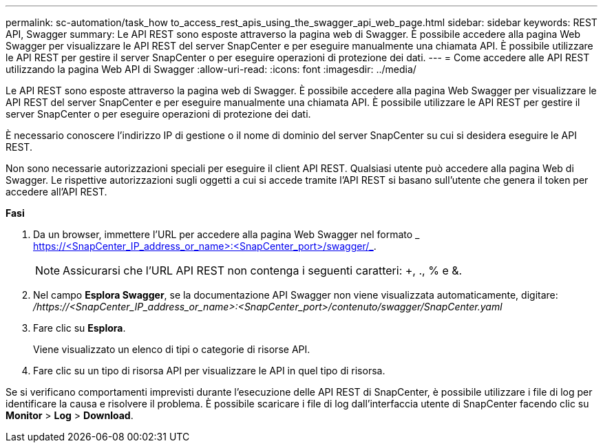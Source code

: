 ---
permalink: sc-automation/task_how to_access_rest_apis_using_the_swagger_api_web_page.html 
sidebar: sidebar 
keywords: REST API, Swagger 
summary: Le API REST sono esposte attraverso la pagina web di Swagger. È possibile accedere alla pagina Web Swagger per visualizzare le API REST del server SnapCenter e per eseguire manualmente una chiamata API. È possibile utilizzare le API REST per gestire il server SnapCenter o per eseguire operazioni di protezione dei dati. 
---
= Come accedere alle API REST utilizzando la pagina Web API di Swagger
:allow-uri-read: 
:icons: font
:imagesdir: ../media/


[role="lead"]
Le API REST sono esposte attraverso la pagina web di Swagger. È possibile accedere alla pagina Web Swagger per visualizzare le API REST del server SnapCenter e per eseguire manualmente una chiamata API. È possibile utilizzare le API REST per gestire il server SnapCenter o per eseguire operazioni di protezione dei dati.

È necessario conoscere l'indirizzo IP di gestione o il nome di dominio del server SnapCenter su cui si desidera eseguire le API REST.

Non sono necessarie autorizzazioni speciali per eseguire il client API REST. Qualsiasi utente può accedere alla pagina Web di Swagger. Le rispettive autorizzazioni sugli oggetti a cui si accede tramite l'API REST si basano sull'utente che genera il token per accedere all'API REST.

*Fasi*

. Da un browser, immettere l'URL per accedere alla pagina Web Swagger nel formato _ https://<SnapCenter_IP_address_or_name>:<SnapCenter_port>/swagger/_.
+

NOTE: Assicurarsi che l'URL API REST non contenga i seguenti caratteri: +, ., % e &.

. Nel campo *Esplora Swagger*, se la documentazione API Swagger non viene visualizzata automaticamente, digitare: _/https://<SnapCenter_IP_address_or_name>:<SnapCenter_port>/contenuto/swagger/SnapCenter.yaml_
. Fare clic su *Esplora*.
+
Viene visualizzato un elenco di tipi o categorie di risorse API.

. Fare clic su un tipo di risorsa API per visualizzare le API in quel tipo di risorsa.


Se si verificano comportamenti imprevisti durante l'esecuzione delle API REST di SnapCenter, è possibile utilizzare i file di log per identificare la causa e risolvere il problema. È possibile scaricare i file di log dall'interfaccia utente di SnapCenter facendo clic su *Monitor* > *Log* > *Download*.

